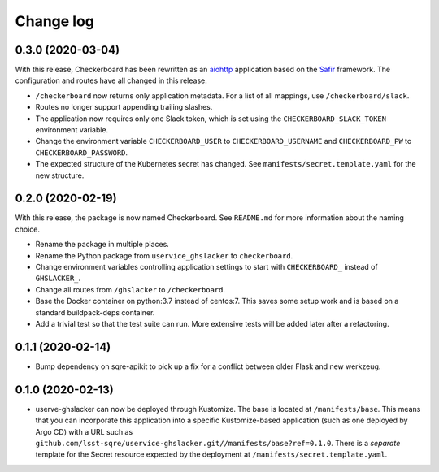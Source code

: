 ##########
Change log
##########

0.3.0 (2020-03-04)
==================

With this release, Checkerboard has been rewritten as an `aiohttp <https://docs.aiohttp.org/en/stable/>`__ application based on the `Safir <https://safir.lsst.io>`__ framework.
The configuration and routes have all changed in this release.

- ``/checkerboard`` now returns only application metadata.
  For a list of all mappings, use ``/checkerboard/slack``.
- Routes no longer support appending trailing slashes.
- The application now requires only one Slack token, which is set using the ``CHECKERBOARD_SLACK_TOKEN`` environment variable.
- Change the environment variable ``CHECKERBOARD_USER`` to ``CHECKERBOARD_USERNAME`` and ``CHECKERBOARD_PW`` to ``CHECKERBOARD_PASSWORD``.
- The expected structure of the Kubernetes secret has changed.
  See ``manifests/secret.template.yaml`` for the new structure.

0.2.0 (2020-02-19)
==================

With this release, the package is now named Checkerboard.
See ``README.md`` for more information about the naming choice.

- Rename the package in multiple places.
- Rename the Python package from ``uservice_ghslacker`` to ``checkerboard``.
- Change environment variables controlling application settings to start with ``CHECKERBOARD_`` instead of ``GHSLACKER_``.
- Change all routes from ``/ghslacker`` to ``/checkerboard``.
- Base the Docker container on python:3.7 instead of centos:7.
  This saves some setup work and is based on a standard buildpack-deps container.
- Add a trivial test so that the test suite can run.
  More extensive tests will be added later after a refactoring.

0.1.1 (2020-02-14)
==================

- Bump dependency on sqre-apikit to pick up a fix for a conflict between older Flask and new werkzeug.

0.1.0 (2020-02-13)
==================

- userve-ghslacker can now be deployed through Kustomize.
  The base is located at ``/manifests/base``.
  This means that you can incorporate this application into a specific Kustomize-based application (such as one deployed by Argo CD) with a URL such as ``github.com/lsst-sqre/uservice-ghslacker.git//manifests/base?ref=0.1.0``.
  There is a *separate* template for the Secret resource expected by the deployment at ``/manifests/secret.template.yaml``.
